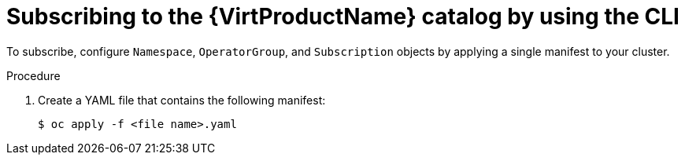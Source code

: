 // Module included in the following assemblies:
//
// * virt/install/installing-virt-cli.adoc

:_content-type: PROCEDURE
[id="virt-subscribing-cli_{context}"]
= Subscribing to the {VirtProductName} catalog by using the CLI

ifdef::openshift-enterprise[]
Before you install {VirtProductName}, you must subscribe to the {VirtProductName} catalog. Subscribing gives the `openshift-cnv` namespace access to the {VirtProductName} Operators.
endif::openshift-enterprise[]

ifdef::openshift-origin[]
Before you install {VirtProductName}, you must subscribe to the {VirtProductName} catalog. Subscribing gives the `kubevirt-hyperconverged` namespace access to the {VirtProductName} Operators.
endif::openshift-origin[]

To subscribe, configure `Namespace`, `OperatorGroup`, and `Subscription` objects by applying a single manifest to your cluster.

.Procedure

. Create a YAML file that contains the following manifest:
+
ifdef::openshift-enterprise[]
[source,yaml,subs="attributes+"]
----
apiVersion: v1
kind: Namespace
metadata:
  name: openshift-cnv
---
apiVersion: operators.coreos.com/v1
kind: OperatorGroup
metadata:
  name: kubevirt-hyperconverged-group
  namespace: openshift-cnv
spec:
  targetNamespaces:
      - openshift-cnv
---
apiVersion: operators.coreos.com/v1beta1
kind: Subscription
metadata:
  name: hco-operatorhub
  namespace: openshift-cnv
spec:
  source: redhat-operators
  sourceNamespace: openshift-marketplace
  name: kubevirt-hyperconverged
  startingCSV: kubevirt-hyperconverged-operator.v{HCOVersion}
  channel: "stable" <1>
----
<1> Using the `stable` channel ensures that you install the version of
{VirtProductName} that is compatible with your {product-title} version.
+
. Create the required `Namespace`, `OperatorGroup`, and `Subscription` objects
for {VirtProductName} by running the following command:
endif::openshift-enterprise[]

ifdef::openshift-origin[]
[source,yaml,subs="attributes+"]
----
apiVersion: v1
kind: Namespace
metadata:
  name: kubevirt-hyperconverged
---
apiVersion: operators.coreos.com/v1
kind: OperatorGroup
metadata:
  name: kubevirt-hyperconverged-group
  namespace: kubevirt-hyperconverged
spec:
  targetNamespaces:
      - kubevirt-hyperconverged
---
apiVersion: operators.coreos.com/v1beta1
kind: Subscription
metadata:
  name: hco-operatorhub
  namespace: kubevirt-hyperconverged
spec:
  source: community-operators
  sourceNamespace: openshift-marketplace
  name: community-kubevirt-hyperconverged
  startingCSV: kubevirt-hyperconverged-operator.v{HCOVersion}
  channel: "stable" <1>
----
<1> Using the `stable` channel ensures that you install the version of
{VirtProductName} that is compatible with your {product-title} version.
+
. Create the required `Namespace`, `OperatorGroup`, and `Subscription` objects
for {VirtProductName} by running the following command:
endif::openshift-origin[]
+
[source,terminal]
----
$ oc apply -f <file name>.yaml
----
